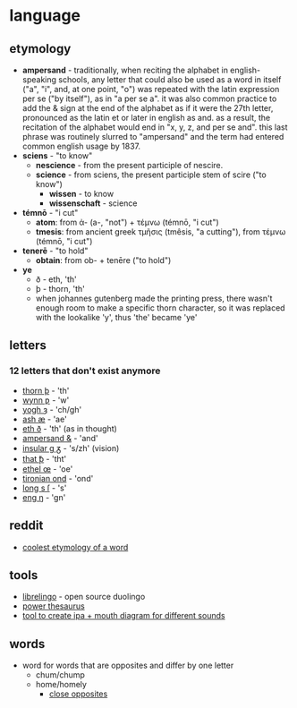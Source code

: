 * language
** etymology
- *ampersand* - traditionally, when reciting the alphabet in english-speaking schools, any letter that could also be used as a word in itself ("a", "i", and, at one point, "o") was repeated with the latin expression per se ("by itself"), as in "a per se a". it was also common practice to add the & sign at the end of the alphabet as if it were the 27th letter, pronounced as the latin et or later in english as and. as a result, the recitation of the alphabet would end in "x, y, z, and per se and". this last phrase was routinely slurred to "ampersand" and the term had entered common english usage by 1837.
- *sciens* - "to know"
  - *nescience* - from the present participle of nescire.
  - *science* - from sciens, the present participle stem of scire ("to know")
    - *wissen* - to know
    - *wissenschaft* - science
- *témnō* - "i cut"
  - *atom*: from ἀ- (a-, "not") +‎ τέμνω (témnō, "i cut")
  - *tmesis*: from ancient greek τμῆσις (tmêsis, "a cutting"), from τέμνω (témnō, "i cut")
- *tenerē* - "to hold"
  - *obtain*: from ob- + tenēre ("to hold")
- *ye*
  - ð - eth, 'th'
  - þ - thorn, 'th'
  - when johannes gutenberg made the printing press, there wasn't enough room to make a specific thorn character, so it was replaced with the lookalike 'y', thus 'the' became 'ye'

** letters
*** 12 letters that don't exist anymore
- [[https://en.wikipedia.org/wiki/thorn_(letter)][thorn þ]] - 'th'
- [[https://en.wikipedia.org/wiki/wynn][wynn ƿ]] - 'w'
- [[https://en.wikipedia.org/wiki/yogh][yogh ȝ]] - 'ch/gh'
- [[https://en.wikipedia.org/wiki/%c3%86][ash æ]] - 'ae'
- [[https://en.wikipedia.org/wiki/eth][eth ð]] - 'th' (as in thought)
- [[https://en.wikipedia.org/wiki/ampersand][ampersand &]] - 'and'
- [[https://en.wikipedia.org/wiki/insular_g][insular g ᵹ]] - 's/zh' (vision)
- [[https://en.wikipedia.org/wiki/thorn_with_stroke][that ꝥ]] - 'tht'
- [[https://en.wikipedia.org/wiki/%c5%92][ethel œ]] - 'oe'
- [[https://en.wikipedia.org/wiki/tironian_notes][tironian ond]] - 'ond'
- [[https://en.wikipedia.org/wiki/long_s][long s ſ]] - 's'
- [[https://en.wikipedia.org/wiki/eng_(letter)][eng ŋ]] - 'gn'

** reddit
- [[https://www.reddit.com/r/askreddit/comments/9uehqs/etymologists_of_reddit_what_is_the_coolest_origin][coolest etymology of a word]]

** tools
- [[https://github.com/librelingo/librelingo][librelingo]] - open source duolingo
- [[https://www.powerthesaurus.org/][power thesaurus]]
- [[http://smu-facweb.smu.ca/~s0949176/sammy/][tool to create ipa + mouth diagram for different sounds]]

** words
- word for words that are opposites and differ by one letter
  - chum/chump
  - home/homely
    - [[https://www.braingle.com/brainteasers/50961/close-opposites.html][close opposites]]
